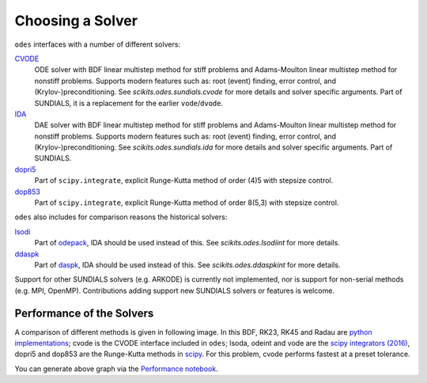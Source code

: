 .. _choosing_solvers:

Choosing a Solver
#################
``odes`` interfaces with a number of different solvers:

`CVODE <https://computation.llnl.gov/projects/sundials/cvode>`_
    ODE solver with BDF linear multistep method for stiff problems and Adams-Moulton linear multistep method for nonstiff problems. Supports modern features such as: root (event) finding, error control, and (Krylov-)preconditioning. See `scikits.odes.sundials.cvode` for more details and solver specific arguments. Part of SUNDIALS, it is a replacement for the earlier ``vode``/``dvode``.

`IDA <https://computation.llnl.gov/projects/sundials/ida>`_
    DAE solver with BDF linear multistep method for stiff problems and Adams-Moulton linear multistep method for nonstiff problems. Supports modern features such as: root (event) finding, error control, and (Krylov-)preconditioning. See `scikits.odes.sundials.ida` for more details and solver specific arguments. Part of SUNDIALS.

`dopri5 <https://docs.scipy.org/doc/scipy/reference/generated/scipy.integrate.ode.html>`_
    Part of ``scipy.integrate``, explicit Runge-Kutta method of order (4)5 with stepsize control.

`dop853 <https://docs.scipy.org/doc/scipy/reference/generated/scipy.integrate.ode.html>`_
    Part of ``scipy.integrate``, explicit Runge-Kutta method of order 8(5,3) with stepsize control.

``odes`` also includes for comparison reasons the historical solvers:

`lsodi <http://www.netlib.org/odepack/opkd-sum>`_
    Part of `odepack <http://www.netlib.org/odepack/opkd-sum>`_, IDA should be
    used instead of this. See `scikits.odes.lsodiint` for more details.

`ddaspk <http://www.netlib.org/ode/>`_
    Part of `daspk <http://www.netlib.org/ode/>`_, IDA should be used instead of this. See `scikits.odes.ddaspkint` for more details.

Support for other SUNDIALS solvers (e.g. ARKODE) is currently not implemented,
nor is support for non-serial methods (e.g. MPI, OpenMP). Contributions adding
support new SUNDIALS solvers or features is welcome.

Performance of the Solvers
==========================

A comparison of different methods is given in following image. In this BDF, RK23, RK45 and Radau are `python implementations <https://github.com/scipy/scipy/pull/6326>`_; cvode is the CVODE interface included in ``odes``; lsoda, odeint and vode are the `scipy integrators (2016) <https://docs.scipy.org/doc/scipy/reference/generated/scipy.integrate.ode.html>`_, dopri5 and dop853 are the Runge-Kutta methods in `scipy <https://docs.scipy.org/doc/scipy/reference/generated/scipy.integrate.ode.html>`_. For this problem, cvode performs fastest at a preset tolerance.

.. image:: ../ipython_examples/PerformanceTests.png

You can generate above graph via the `Performance notebook <https://github.com/bmcage/odes/blob/master/ipython_examples/Performance%20tests.ipynb>`_.
